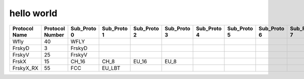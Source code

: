 hello world
===========

+------------+----------+------------+------------+-----------+-----------+-----------+-----------+-----------+-----------+-----------+-----------+
| Protocol   | Protocol | Sub_Proto  |  Sub_Proto | Sub_Proto | Sub_Proto | Sub_Proto | Sub_Proto | Sub_Proto | Sub_Proto | RF        | Emulation |
| Name       | Number   | 0          |  1         | 2         | 3         | 4         | 5         | 6         | 7         | Module    |           |
+============+==========+============+============+===========+===========+===========+===========+===========+===========+===========+===========+
| Wfly       |  40      | WFLY       |            |           |           |           |           |           |           |           |           |
+------------+----------+------------+------------+-----------+-----------+-----------+-----------+-----------+-----------+-----------+-----------+
| FrskyD     |  3       | FrskyD     |            |           |           |           |           |           |           |           |           |
+------------+----------+------------+------------+-----------+-----------+-----------+-----------+-----------+-----------+-----------+-----------+
| FrskyV     |  25      | FrskyV     |            |           |           |           |           |           |           |           |           |
+------------+----------+------------+------------+-----------+-----------+-----------+-----------+-----------+-----------+-----------+-----------+
| FrskX      |  15      | CH_16      |  CH_8      | EU_16     | EU_8      |           |           |           |           |           |           |
+------------+----------+------------+------------+-----------+-----------+-----------+-----------+-----------+-----------+-----------+-----------+
| FrskyX_RX  |  55      | FCC        |  EU_LBT    |           |           |           |           |           |           |           |           |
+------------+----------+------------+------------+-----------+-----------+-----------+-----------+-----------+-----------+-----------+-----------+